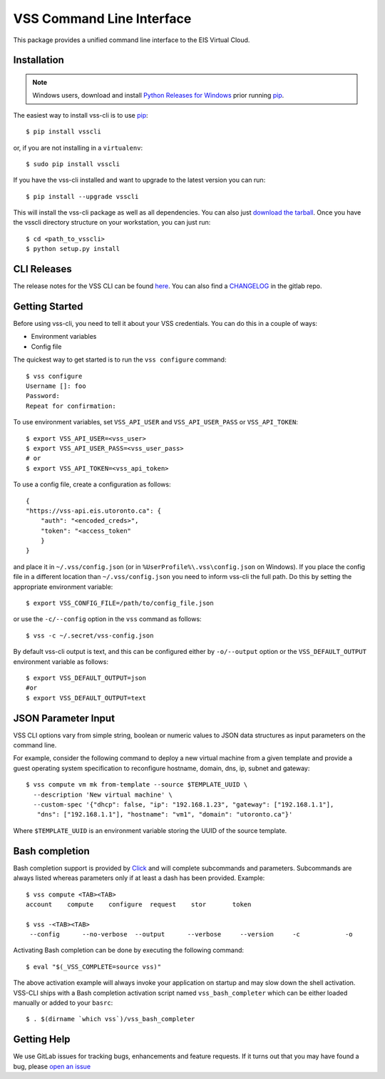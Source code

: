 ==========================
VSS Command Line Interface
==========================
.. image:: https://gitlab.eis.utoronto.ca/vss/vsscli/badges/master/build.svg
   :target: https://gitlab.eis.utoronto.ca/vss/vsscli/commits/master

.. image:: https://gitlab.eis.utoronto.ca/vss/vsscli/badges/master/coverage.svg
   :target: https://gitlab.eis.utoronto.ca/vss/vsscli/commits/master

.. image:: https://img.shields.io/pypi/v/vsscli.svg
    :target: https://pypi.python.org/pypi/vsscli

.. image:: https://img.shields.io/pypi/pyversions/vsscli.svg
    :target: https://pypi.python.org/pypi/vsscli

.. image:: https://img.shields.io/docker/pulls/uofteis/vsscli.svg
    :target: https://hub.docker.com/r/uofteis/vsscli/

.. image:: https://images.microbadger.com/badges/image/uofteis/vsscli.svg
    :target: https://microbadger.com/images/uofteis/vsscli

.. image:: https://images.microbadger.com/badges/version/uofteis/vsscli.svg
    :target: https://microbadger.com/images/uofteis/vsscli

This package provides a unified command line interface to the EIS Virtual Cloud.

------------
Installation
------------

.. note:: Windows users, download and install
  `Python Releases for Windows <https://www.python.org/downloads/windows/>`__ prior
  running `pip`_.

The easiest way to install vss-cli is to use `pip`_::

    $ pip install vsscli

or, if you are not installing in a ``virtualenv``::

    $ sudo pip install vsscli

If you have the vss-cli installed and want to upgrade to the latest version
you can run::

    $ pip install --upgrade vsscli

This will install the vss-cli package as well as all dependencies.  You can
also just `download the tarball`_.  Once you have the
vsscli directory structure on your workstation, you can just run::

    $ cd <path_to_vsscli>
    $ python setup.py install

------------
CLI Releases
------------

The release notes for the VSS CLI can be found `here <https://gitlab.eis.utoronto.ca/vss/vsscli/blob/master/RELEASE_NOTES.rst>`__.
You can also find a `CHANGELOG <https://gitlab.eis.utoronto.ca/vss/vsscli/blob/master/CHANGELOG.rst>`__
in the gitlab repo.

---------------
Getting Started
---------------

Before using vss-cli, you need to tell it about your VSS credentials.  You
can do this in a couple of ways:

* Environment variables
* Config file

The quickest way to get started is to run the ``vss configure`` command::

    $ vss configure
    Username []: foo
    Password:
    Repeat for confirmation:

To use environment variables, set ``VSS_API_USER`` and ``VSS_API_USER_PASS`` or ``VSS_API_TOKEN``::

    $ export VSS_API_USER=<vss_user>
    $ export VSS_API_USER_PASS=<vss_user_pass>
    # or
    $ export VSS_API_TOKEN=<vss_api_token>

To use a config file, create a configuration as follows::

    {
    "https://vss-api.eis.utoronto.ca": {
        "auth": "<encoded_creds>",
        "token": "<access_token"
        }
    }

and place it in ``~/.vss/config.json`` (or in ``%UserProfile%\.vss\config.json`` on Windows).
If you place the config file in a different location than ``~/.vss/config.json``
you need to inform vss-cli the full path.  Do this by setting
the appropriate environment variable::

    $ export VSS_CONFIG_FILE=/path/to/config_file.json

or use the ``-c/--config`` option in the ``vss`` command as follows::

    $ vss -c ~/.secret/vss-config.json

By default vss-cli output is text, and this can be configured either by ``-o/--output``
option or the ``VSS_DEFAULT_OUTPUT`` environment variable as follows::

    $ export VSS_DEFAULT_OUTPUT=json
    #or
    $ export VSS_DEFAULT_OUTPUT=text

--------------------
JSON Parameter Input
--------------------

VSS CLI options vary from simple string, boolean or numeric values to
JSON data structures as input parameters on the command line.

For example, consider the following command to deploy a new virtual
machine from a given template and provide a guest operating system
specification to reconfigure hostname, domain, dns, ip, subnet
and gateway::

    $ vss compute vm mk from-template --source $TEMPLATE_UUID \
      --description 'New virtual machine' \
      --custom-spec '{"dhcp": false, "ip": "192.168.1.23", "gateway": ["192.168.1.1"],
       "dns": ["192.168.1.1"], "hostname": "vm1", "domain": "utoronto.ca"}'

Where ``$TEMPLATE_UUID`` is an environment variable storing the UUID of
the source template.


---------------
Bash completion
---------------

Bash completion support is provided by `Click`_ and will complete
subcommands and parameters. Subcommands are always listed whereas parameters
only if at least a dash has been provided. Example::

    $ vss compute <TAB><TAB>
    account    compute    configure  request    stor       token

    $ vss -<TAB><TAB>
     --config      --no-verbose  --output      --verbose     --version     -c            -o

Activating Bash completion can be done by executing the following command::

    $ eval "$(_VSS_COMPLETE=source vss)"

The above activation example will always invoke your application on startup
and may slow down the shell activation. VSS-CLI ships with a Bash completion
activation script named ``vss_bash_completer`` which can be either loaded manually
or added to your ``basrc``::

    $ . $(dirname `which vss`)/vss_bash_completer


------------
Getting Help
------------

We use GitLab issues for tracking bugs, enhancements and feature requests.
If it turns out that you may have found a bug, please `open an issue <https://gitlab.eis.utoronto.ca/vss/vsscli/issues/new>`__

.. _pip: http://www.pip-installer.org/en/latest/
.. _`download the tarball`: https://pypi.python.org/pypi/vsscli
.. _`Click`: http://click.pocoo.org/6/